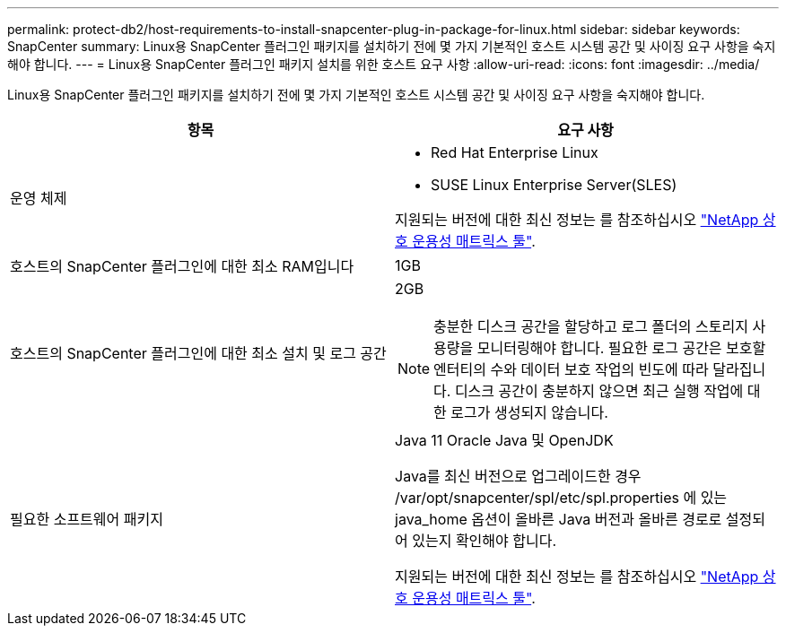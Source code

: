 ---
permalink: protect-db2/host-requirements-to-install-snapcenter-plug-in-package-for-linux.html 
sidebar: sidebar 
keywords: SnapCenter 
summary: Linux용 SnapCenter 플러그인 패키지를 설치하기 전에 몇 가지 기본적인 호스트 시스템 공간 및 사이징 요구 사항을 숙지해야 합니다. 
---
= Linux용 SnapCenter 플러그인 패키지 설치를 위한 호스트 요구 사항
:allow-uri-read: 
:icons: font
:imagesdir: ../media/


[role="lead"]
Linux용 SnapCenter 플러그인 패키지를 설치하기 전에 몇 가지 기본적인 호스트 시스템 공간 및 사이징 요구 사항을 숙지해야 합니다.

|===
| 항목 | 요구 사항 


 a| 
운영 체제
 a| 
* Red Hat Enterprise Linux
* SUSE Linux Enterprise Server(SLES)


지원되는 버전에 대한 최신 정보는 를 참조하십시오 https://imt.netapp.com/matrix/imt.jsp?components=112389;&solution=1257&isHWU&src=IMT["NetApp 상호 운용성 매트릭스 툴"].



 a| 
호스트의 SnapCenter 플러그인에 대한 최소 RAM입니다
 a| 
1GB



 a| 
호스트의 SnapCenter 플러그인에 대한 최소 설치 및 로그 공간
 a| 
2GB


NOTE: 충분한 디스크 공간을 할당하고 로그 폴더의 스토리지 사용량을 모니터링해야 합니다. 필요한 로그 공간은 보호할 엔터티의 수와 데이터 보호 작업의 빈도에 따라 달라집니다. 디스크 공간이 충분하지 않으면 최근 실행 작업에 대한 로그가 생성되지 않습니다.



 a| 
필요한 소프트웨어 패키지
 a| 
Java 11 Oracle Java 및 OpenJDK

Java를 최신 버전으로 업그레이드한 경우 /var/opt/snapcenter/spl/etc/spl.properties 에 있는 java_home 옵션이 올바른 Java 버전과 올바른 경로로 설정되어 있는지 확인해야 합니다.

지원되는 버전에 대한 최신 정보는 를 참조하십시오 https://imt.netapp.com/matrix/imt.jsp?components=112389;&solution=1257&isHWU&src=IMT["NetApp 상호 운용성 매트릭스 툴"].

|===